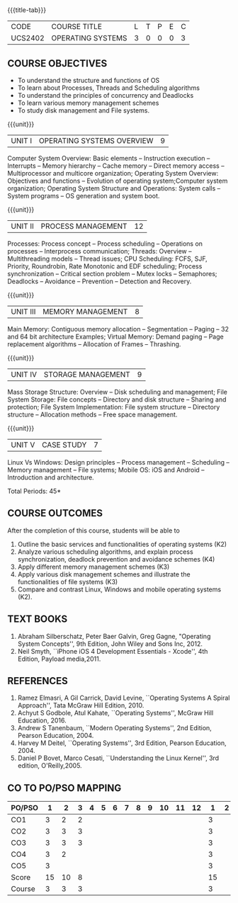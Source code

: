 * 
:properties:
:author: Dr. J. Bhuvana, Ms. S. Lakshmi Priya
:date: 09-03-2021
:end:

#+startup: showall
{{{title-tab}}}
| CODE    | COURSE TITLE      | L | T | P | E | C |
| UCS2402 | OPERATING SYSTEMS | 3 | 0 | 0 | 0 | 3 |


** R2021 CHANGES :noexport:
1. Monitors in Unit II removed.
2. I/O Systems in Unit IV removed.

#+begin_comment
  1. As the course is focused towards fundamental resource handling strategies, advanced techniques suggested like RELRO and ASLR are not included
  2. Since there exists a specific course on security in a higher semester, inclusion of security perspectives for operating systems theory and lab would be too early for second-year students
#+end_comment

#+begin_comment
 1. Unit V - Windows case study included
 2. Windows was added as a comparative study with Linux
 3. Five Course outcomes specified and aligned with units
 4. For lab, suggestive experiments are clearly defined.
#+end_comment

** COURSE OBJECTIVES
- To understand the structure and functions of OS
- To learn about Processes, Threads and Scheduling algorithms
- To understand the principles of concurrency and Deadlocks
- To learn various memory management schemes
- To study disk management and File systems.


{{{unit}}}
|UNIT I | OPERATING SYSTEMS OVERVIEW | 9 |
Computer System Overview: Basic elements -- Instruction execution --
Interrupts -- Memory hierarchy -- Cache memory -- Direct memory access
-- Multiprocessor and multicore organization; Operating System
Overview: Objectives and functions -- Evolution of operating
system;Computer system organization; Operating System Structure and
Operations: System calls -- System programs -- OS generation and
system boot.

{{{unit}}}
|UNIT II | PROCESS MANAGEMENT | 12 |
Processes: Process concept -- Process scheduling -- Operations on
processes -- Interprocess communication; Threads: Overview --
Multithreading models -- Thread issues;  CPU Scheduling: FCFS, SJF, Priority, Roundrobin, Rate Monotonic and EDF
scheduling; Process synchronization -- Critical section problem -- Mutex locks -- Semaphores; Deadlocks -- Avoidance -- Prevention -- Detection and
Recovery.

{{{unit}}}
|UNIT III | MEMORY MANAGEMENT | 8 |
Main Memory: Contiguous memory allocation -- Segmentation -- Paging --
32 and 64 bit architecture Examples; Virtual Memory: Demand paging --
Page replacement algorithms -- Allocation of Frames -- Thrashing.

{{{unit}}}
|UNIT IV | STORAGE MANAGEMENT | 9 |
Mass Storage Structure: Overview -- Disk scheduling and management;
File System Storage: File concepts -- Directory and disk structure --
Sharing and protection; File System Implementation: File system
structure -- Directory structure -- Allocation methods -- Free space
management.

{{{unit}}}
|UNIT V | CASE STUDY | 7 |
Linux Vs Windows: Design principles -- Process management --
Scheduling -- Memory management -- File systems; Mobile OS: iOS and
Android -- Introduction and architecture.


\hfill *Total Periods: 45*

** COURSE OUTCOMES
After the completion of this course, students will be able to 
1. Outline the basic services and functionalities of operating systems (K2)
2. Analyze various scheduling algorithms, and explain process synchronization, deadlock prevention and avoidance schemes (K4)
3. Apply different memory management schemes (K3)
4. Apply various disk management schemes and illustrate the functionalities of file systems (K3)
5. Compare and contrast Linux, Windows and mobile operating systems (K2).

** TEXT BOOKS
1. Abraham Silberschatz, Peter Baer Galvin, Greg Gagne, "Operating
   System Concepts'', 9th Edition, John Wiley and Sons Inc, 2012.
2. Neil Smyth, ``iPhone iOS 4 Development Essentials - Xcode'', 4th
   Edition, Payload media,2011.

** REFERENCES
1. Ramez Elmasri, A Gil Carrick, David Levine, ``Operating Systems A
   Spiral Approach'', Tata McGraw Hill Edition, 2010.
2. Achyut S Godbole, Atul Kahate, ``Operating Systems'', McGraw Hill
   Education, 2016.
3. Andrew S Tanenbaum, ``Modern Operating Systems'', 2nd Edition,
   Pearson Education, 2004.
4. Harvey M Deitel, ``Operating Systems'', 3rd Edition, Pearson
   Education, 2004.
5. Daniel P Bovet, Marco Cesati, ``Understanding the Linux Kernel'',
   3rd edition, O'Reilly,2005.


** CO TO PO/PSO MAPPING

| PO/PSO |  1 |  2 | 3 | 4 | 5 | 6 | 7 | 8 | 9 | 10 | 11 | 12 |  1 | 2 |
|--------+----+----+---+---+---+---+---+---+---+----+----+----+----+---|
| CO1    |  3 |  2 | 2 |   |   |   |   |   |   |    |    |    |  3 |   |
| CO2    |  3 |  3 | 3 |   |   |   |   |   |   |    |    |    |  3 |   |
| CO3    |  3 |  3 | 3 |   |   |   |   |   |   |    |    |    |  3 |   |
| CO4    |  3 |  2 |   |   |   |   |   |   |   |    |    |    |  3 |   |
| CO5    |  3 |    |   |   |   |   |   |   |   |    |    |    |  3 |   |
|--------+----+----+---+---+---+---+---+---+---+----+----+----+----+---|
| Score  | 15 | 10 | 8 |   |   |   |   |   |   |    |    |    | 15 |   |
| Course |  3 |  3 | 3 |   |   |   |   |   |   |    |    |    |  3 |   |
